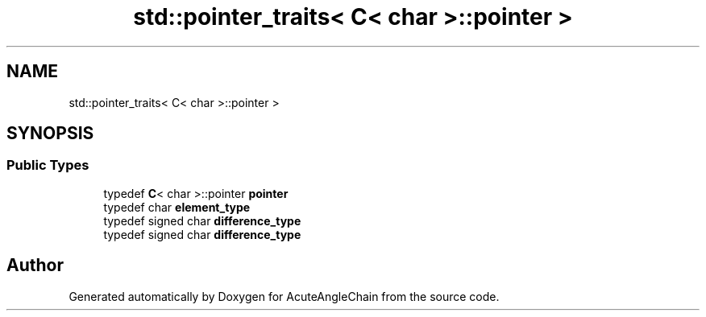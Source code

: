 .TH "std::pointer_traits< C< char >::pointer >" 3 "Sun Jun 3 2018" "AcuteAngleChain" \" -*- nroff -*-
.ad l
.nh
.SH NAME
std::pointer_traits< C< char >::pointer >
.SH SYNOPSIS
.br
.PP
.SS "Public Types"

.in +1c
.ti -1c
.RI "typedef \fBC\fP< char >::pointer \fBpointer\fP"
.br
.ti -1c
.RI "typedef char \fBelement_type\fP"
.br
.ti -1c
.RI "typedef signed char \fBdifference_type\fP"
.br
.ti -1c
.RI "typedef signed char \fBdifference_type\fP"
.br
.in -1c

.SH "Author"
.PP 
Generated automatically by Doxygen for AcuteAngleChain from the source code\&.
